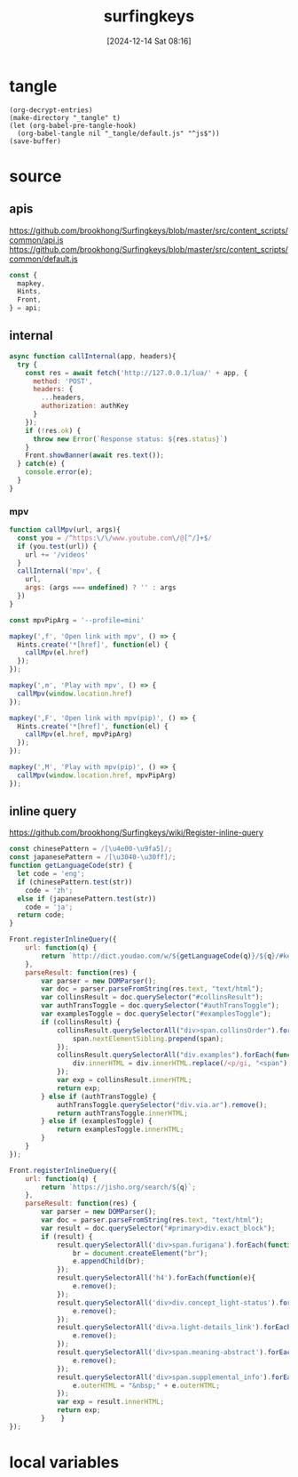 #+title:      surfingkeys
#+date:       [2024-12-14 Sat 08:16]
#+filetags:   :browser:
#+identifier: 20241214T081602
#+property: header-args:js :eval no

* tangle
#+begin_src elisp
(org-decrypt-entries)
(make-directory "_tangle" t)
(let (org-babel-pre-tangle-hook)
  (org-babel-tangle nil "_tangle/default.js" "^js$"))
(save-buffer)
#+end_src

* source
** apis
https://github.com/brookhong/Surfingkeys/blob/master/src/content_scripts/common/api.js
https://github.com/brookhong/Surfingkeys/blob/master/src/content_scripts/common/default.js
#+begin_src js
const {
  mapkey,
  Hints,
  Front,
} = api;
#+end_src

** internal
#+begin_src js :var authKey=(auth-source-pick-first-password :host "mpv.nginx.localhost")
async function callInternal(app, headers){
  try {
    const res = await fetch('http://127.0.0.1/lua/' + app, {
      method: 'POST',
      headers: {
        ...headers,
        authorization: authKey
      }
    });
    if (!res.ok) {
      throw new Error(`Response status: ${res.status}`)
    }
    Front.showBanner(await res.text());
  } catch(e) {
    console.error(e);
  }
}
#+end_src

*** mpv

#+begin_src js
function callMpv(url, args){
  const you = /^https:\/\/www.youtube.com\/@[^/]+$/
  if (you.test(url)) {
    url += '/videos'
  }
  callInternal('mpv', {
    url,
    args: (args === undefined) ? '' : args
  })
}
#+end_src

#+begin_src js
const mpvPipArg = '--profile=mini'
#+end_src

#+begin_src js
mapkey(',f', 'Open link with mpv', () => {
  Hints.create('*[href]', function(el) {
    callMpv(el.href)
  });
});
#+end_src

#+begin_src js
mapkey(',m', 'Play with mpv', () => {
  callMpv(window.location.href)
});
#+end_src

#+begin_src js
mapkey(',F', 'Open link with mpv(pip)', () => {
  Hints.create('*[href]', function(el) {
    callMpv(el.href, mpvPipArg)
  });
});
#+end_src

#+begin_src js
mapkey(',M', 'Play with mpv(pip)', () => {
  callMpv(window.location.href, mpvPipArg)
});
#+end_src

** inline query
https://github.com/brookhong/Surfingkeys/wiki/Register-inline-query

#+begin_src js
const chinesePattern = /[\u4e00-\u9fa5]/;
const japanesePattern = /[\u3040-\u30ff]/;
function getLanguageCode(str) {
  let code = 'eng';
  if (chinesePattern.test(str))
    code = 'zh';
  else if (japanesePattern.test(str))
    code = 'ja';
  return code;
}
#+end_src

#+begin_src js
Front.registerInlineQuery({
    url: function(q) {
        return `http://dict.youdao.com/w/${getLanguageCode(q)}/${q}/#keyfrom=dict2.index`;
    },
    parseResult: function(res) {
        var parser = new DOMParser();
        var doc = parser.parseFromString(res.text, "text/html");
        var collinsResult = doc.querySelector("#collinsResult");
        var authTransToggle = doc.querySelector("#authTransToggle");
        var examplesToggle = doc.querySelector("#examplesToggle");
        if (collinsResult) {
            collinsResult.querySelectorAll("div>span.collinsOrder").forEach(function(span) {
                span.nextElementSibling.prepend(span);
            });
            collinsResult.querySelectorAll("div.examples").forEach(function(div) {
                div.innerHTML = div.innerHTML.replace(/<p/gi, "<span").replace(/<\/p>/gi, "</span>");
            });
            var exp = collinsResult.innerHTML;
            return exp;
        } else if (authTransToggle) {
            authTransToggle.querySelector("div.via.ar").remove();
            return authTransToggle.innerHTML;
        } else if (examplesToggle) {
            return examplesToggle.innerHTML;
        }
    }
});
#+end_src

#+begin_src javascript
Front.registerInlineQuery({
    url: function(q) {
        return `https://jisho.org/search/${q}`;
    },
    parseResult: function(res) {
        var parser = new DOMParser();
        var doc = parser.parseFromString(res.text, "text/html");
        var result = doc.querySelector("#primary>div.exact_block");
        if (result) {
            result.querySelectorAll('div>span.furigana').forEach(function(e){
                br = document.createElement("br");
                e.appendChild(br);
            });
            result.querySelectorAll('h4').forEach(function(e){
                e.remove();
            });
            result.querySelectorAll('div>div.concept_light-status').forEach(function(e){
                e.remove();
            });
            result.querySelectorAll('div>a.light-details_link').forEach(function(e){
                e.remove();
            });
            result.querySelectorAll('div>span.meaning-abstract').forEach(function(e){
                e.remove();
            });
            result.querySelectorAll('div>span.supplemental_info').forEach(function(e){
                e.outerHTML = "&nbsp;" + e.outerHTML;
            });
            var exp = result.innerHTML;
            return exp;
        }    }
});
#+end_src

* local variables
# Local Variables:
# buffer-auto-save-file-name: nil
# End:
